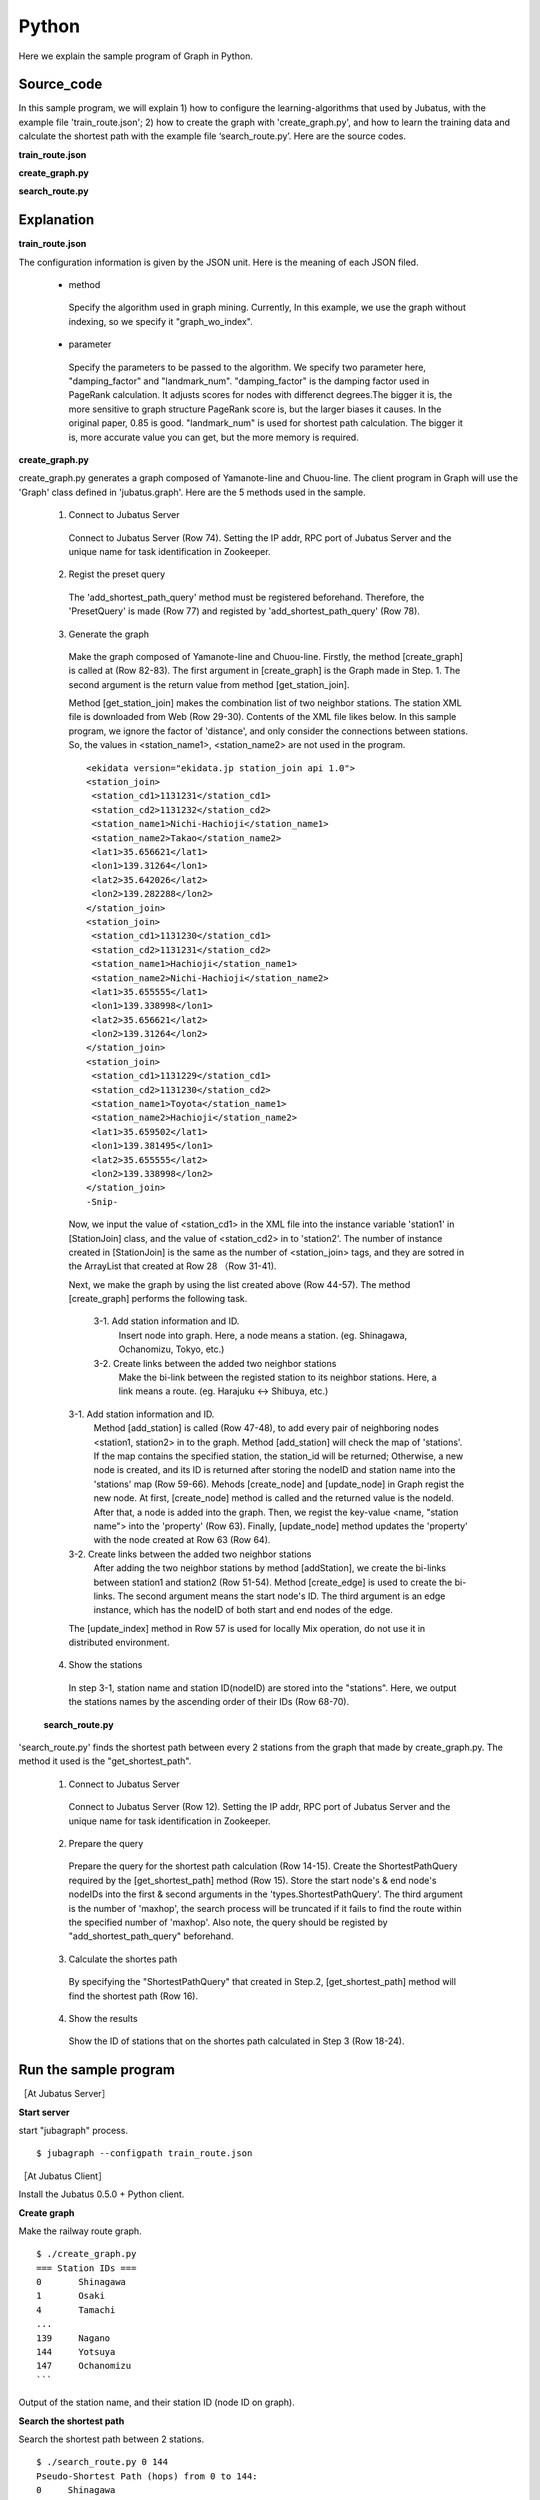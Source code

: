 Python
=================

Here we explain the sample program of Graph in Python.

--------------------------------
Source_code
--------------------------------

In this sample program, we will explain 1) how to configure the learning-algorithms that used by Jubatus, with the example file 'train_route.json'; 2) how to create the graph with 'create_graph.py', and how to learn the training data and calculate the shortest path with the example file ‘search_route.py’. Here are the source codes.


**train_route.json**

.. code-block:: js
 :linenos:

 {
   "method": "graph_wo_index",
   "parameter": {
     "damping_factor" : 0.9,
     "landmark_num" : 256
   }
 }
 

**create_graph.py**

.. code-block:: python
 :linenos:

 #!/usr/bin/env python
 # -*- coding: utf-8 -*-
 
 import urllib
 from xml.dom import minidom, Node
 
 from jubatus.graph import client, types
 
 host = '127.0.0.1'
 port = 9199
 instance_name = ''
 
 stations = {}
 
 class station_join():
     def __init__(self, station1, station2):
         self.station1 = station1
         self.station2 = station2
 
 def get_station_join(line_cd):
     '''
     Create array of `station_join` that represents which stations are connected.
 
     In this example, we are connecting stations BY NAME, i.e., two stations
     with the same name are regarded as connected and can be transferred to
     each other.
     '''
     join_list = []
     url = 'http://www.ekidata.jp/api/n/' + str(line_cd) + '.xml'
     dom = minidom.parse(urllib.urlopen(url))
     for join_node in dom.getElementsByTagName('station_join'):
         for join_node_child in join_node.childNodes:
             if join_node_child.nodeType == Node.TEXT_NODE:
                 continue
             name = join_node_child.nodeName
             value = join_node_child.childNodes.item(0).nodeValue
             if name == 'station_name1':
                 station_name1 = value
             elif name == 'station_name2':
                 station_name2 = value
         join_list += [ station_join(station_name1, station_name2) ]
     return join_list
 
 def create_graph(c, join_list):
     for join in join_list:
         # Create nodes for stations.
         s1_node_id = add_station(c, join.station1)
         s2_node_id = add_station(c, join.station2)
 
         # Create bi-directional edge between two nodes.
         edge_1 = types.Edge({}, s1_node_id, s2_node_id)
         edge_2 = types.Edge({}, s2_node_id, s1_node_id)
         c.create_edge(s1_node_id, edge_1)
         c.create_edge(s2_node_id, edge_2)
 
         # Comment-out this line if you're running in distributed mode.
         c.update_index()
 
 def add_station(c, name):
     if name in stations:
         node_id = stations[name]
     else:
         node_id = c.create_node()
         c.update_node(node_id, {'name': name})
         stations[name] = node_id
     return node_id
 
 def print_stations():
     for station in sorted(stations.keys(), key=lambda k: int(stations[k])):
         print "%s\t%s" % (stations[station], station)
 
 if __name__ == '__main__':
     # Create jubagraph client.
     c = client.Graph(host, port, instance_name)
 
     # Prepare query.
     pq = types.PresetQuery([], [])
     c.add_shortest_path_query(pq)
 
     # Register stations in each line.
     # Do not add too much lines to prevent causing heavy load to the API server.
     create_graph(c, get_station_join(11302)) # 山手線
     create_graph(c, get_station_join(11312)) # 中央線
 
     # Print station IDs; you need the ID to search route.
     print "=== Station IDs ==="
     print_stations()


 
 
**search_route.py**

.. code-block:: python
 :linenos:

 #!/usr/bin/env python
 # -*- coding: utf-8 -*-
 
 import sys
 from jubatus.graph import client, types
 
 host = '127.0.0.1'
 port = 9199
 instance_name = ''
 
 def search_route(from_id, to_id):
     c = client.Graph(host, port, instance_name)
 
     pq = types.PresetQuery([], [])
     spreq = types.ShortestPathQuery(from_id, to_id, 100, pq)
     stations = c.get_shortest_path(spreq)
 
     print "Pseudo-Shortest Path (hops) from %s to %s:" % (from_id, to_id)
     for station in stations:
         node = c.get_node(station)
         station_name = ''
         if 'name' in node.property:
             station_name = node.property['name']
         print "  %s\t%s" % (station, station_name)
 
 if __name__ == '__main__':
     if len(sys.argv) < 2:
         print "Usage: %s from_station_id to_station_id" % sys.argv[0]
         sys.exit(1)
     search_route(str(sys.argv[1]), str(sys.argv[2]))



--------------------------------
Explanation
--------------------------------

**train_route.json**

The configuration information is given by the JSON unit. Here is the meaning of each JSON filed.

 * method
 
  Specify the algorithm used in graph mining. Currently, In this example, we use the graph without indexing, so we specify it "graph_wo_index".  
  
 * parameter
 
  Specify the parameters to be passed to the algorithm.
  We specify two parameter here, "damping_factor" and "landmark_num".
  "damping_factor" is the damping factor used in PageRank calculation. It adjusts scores for nodes with differenct degrees.The bigger it is, the more sensitive to graph structure PageRank score is, but the larger biases it causes. In the original paper, 0.85 is good.
  "landmark_num" is used for shortest path calculation. The bigger it is, more accurate value you can get, but the more memory is required. 


**create_graph.py**

create_graph.py generates a graph composed of Yamanote-line and Chuou-line. The client program in Graph will use the 'Graph' class defined in 'jubatus.graph'. Here are the 5 methods used in the sample.

 1. Connect to Jubatus Server

  Connect to Jubatus Server (Row 74).
  Setting the IP addr, RPC port of Jubatus Server and the unique name for task identification in Zookeeper.

 2. Regist the preset query
  
  The 'add_shortest_path_query' method must be registered beforehand. Therefore, the 'PresetQuery' is made (Row 77) and registed by 'add_shortest_path_query' (Row 78).

 3. Generate the graph

  Make the graph composed of Yamanote-line and Chuou-line.
  Firstly, the method [create_graph] is called at (Row 82-83).
  The first argument in [create_graph] is the Graph made in Step. 1. 
  The second argument is the return value from method [get_station_join].

  Method [get_station_join] makes the combination list of two neighbor stations.
  The station XML file is downloaded from Web (Row 29-30).
  Contents of the XML file likes below.
  In this sample program, we ignore the factor of 'distance', and only consider the connections between stations. So, the values in <station_name1>, <station_name2> are not used in the program.  
   
  ::
  
   <ekidata version="ekidata.jp station_join api 1.0">
   <station_join>
    <station_cd1>1131231</station_cd1>
    <station_cd2>1131232</station_cd2>
    <station_name1>Nichi-Hachioji</station_name1>
    <station_name2>Takao</station_name2>
    <lat1>35.656621</lat1>
    <lon1>139.31264</lon1>
    <lat2>35.642026</lat2>
    <lon2>139.282288</lon2>
   </station_join>
   <station_join>
    <station_cd1>1131230</station_cd1>
    <station_cd2>1131231</station_cd2>
    <station_name1>Hachioji</station_name1>
    <station_name2>Nichi-Hachioji</station_name2>
    <lat1>35.655555</lat1>
    <lon1>139.338998</lon1>
    <lat2>35.656621</lat2>
    <lon2>139.31264</lon2>
   </station_join>
   <station_join>
    <station_cd1>1131229</station_cd1>
    <station_cd2>1131230</station_cd2>
    <station_name1>Toyota</station_name1>
    <station_name2>Hachioji</station_name2>
    <lat1>35.659502</lat1>
    <lon1>139.381495</lon1>
    <lat2>35.655555</lat2>
    <lon2>139.338998</lon2>
   </station_join>
   -Snip-
   
  Now, we input the value of <station_cd1> in the XML file into the instance variable 'station1' in [StationJoin] class, and the value of <station_cd2> in to 'station2'.
  The number of instance created in [StationJoin] is the same as the number of <station_join> tags, and they are sotred in the ArrayList that created at Row 28 （Row 31-41).
  
  Next, we make the graph by using the list created above (Row 44-57).
  The method [create_graph] performs the following task.

   3-1. Add station information and ID.
    Insert node into graph. Here, a node means a station. (eg. Shinagawa, Ochanomizu, Tokyo, etc.)
    
   3-2. Create links between the added two neighbor stations
    Make the bi-link between the registed station to its neighbor stations. Here, a link means a route. (eg. Harajuku <-> Shibuya, etc.)
  
  3-1. Add station information and ID.
   Method [add_station] is called (Row 47-48), to add every pair of neighboring nodes <station1, station2> in to the graph. 
   Method [add_station] will check the map of 'stations'. If the map contains the specified station, the station_id will be returned; Otherwise, a new node is created, and its ID is returned after storing the nodeID and station name into the 'stations' map (Row 59-66).
   Mehods [create_node] and [update_node] in Graph regist the new node.
   At first, [create_node] method is called and the returned value is the nodeId.
   After that, a node is added into the graph. Then, we regist the key-value <name, "station name"> into the 'property' (Row 63).
   Finally, [update_node] method updates the 'property' with the node created at Row 63 (Row 64).
   
  3-2. Create links between the added two neighbor stations
   After adding the two neighbor stations by method [addStation], we create the bi-links between station1 and station2 (Row 51-54).
   Method [create_edge] is used to create the bi-links.
   The second argument means the start node's ID. The third argument is an edge instance, which has the nodeID of both start and end nodes of the edge.
   
  The [update_index] method in Row 57 is used for locally Mix operation, do not use it in distributed environment.

 4. Show the stations

  In step 3-1, station name and station ID(nodeID) are stored into the "stations". Here, we output the stations names by the ascending order of their IDs (Row 68-70).
  
 **search_route.py**
 
'search_route.py' finds the shortest path between every 2 stations from the graph that made by create_graph.py.
The method it used is the "get_shortest_path".
  
  1. Connect to Jubatus Server

   Connect to Jubatus Server (Row 12).
   Setting the IP addr, RPC port of Jubatus Server and the unique name for task identification in Zookeeper.

   
  2. Prepare the query

   Prepare the query for the shortest path calculation (Row 14-15).
   Create the ShortestPathQuery required by the [get_shortest_path] method (Row 15).
   Store the start node's & end node's nodeIDs into the first & second arguments in the 'types.ShortestPathQuery'. The third argument is the number of 'maxhop', the search process will be truncated if it fails to find the route within the specified number of 'maxhop'.
   Also note, the query should be registed by "add_shortest_path_query" beforehand.
   
  3. Calculate the shortes path

   By specifying the "ShortestPathQuery" that created in Step.2, [get_shortest_path] method will find the shortest path (Row 16). 

  4. Show the results

   Show the ID of stations that on the shortes path calculated in Step 3 (Row 18-24).

------------------------------------
Run the sample program
------------------------------------

［At Jubatus Server］

**Start server**

start "jubagraph" process.

::

 $ jubagraph --configpath train_route.json 

［At Jubatus Client］

Install the Jubatus 0.5.0 + Python client.


**Create graph**

Make the railway route graph.

::

 $ ./create_graph.py
 === Station IDs ===
 0       Shinagawa
 1       Osaki
 4       Tamachi
 ...
 139     Nagano
 144     Yotsuya
 147     Ochanomizu
 ```

Output of the station name, and their station ID (node ID on graph).


**Search the shortest path**


Search the shortest path between 2 stations.
 
::

 $ ./search_route.py 0 144
 Pseudo-Shortest Path (hops) from 0 to 144:
 0     Shinagawa
 4     Tamachi
 7     Hamamatsucho
 10    Shinbashi
 13    Yurakucho
 16    Tokyo
 19    Kanda
 147   Ochanomizu
 144   Yotsuya

